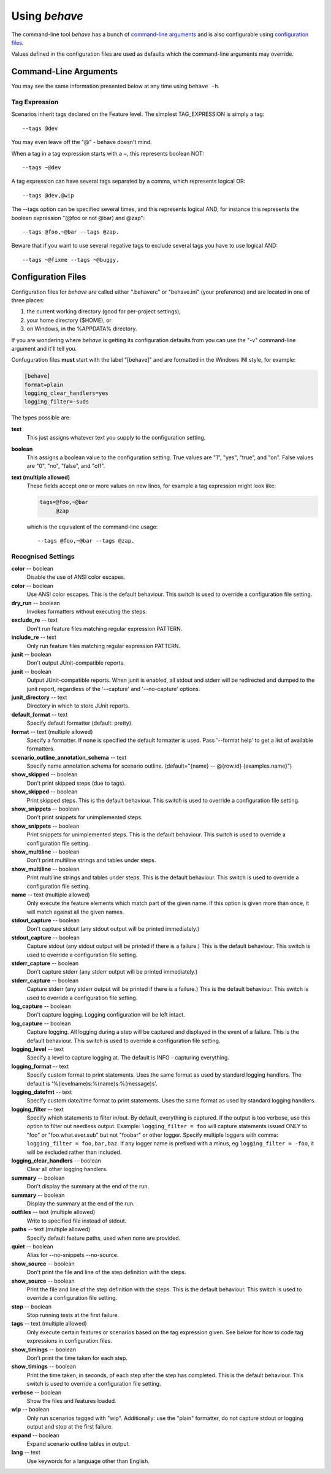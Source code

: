 ==============
Using *behave*
==============

The command-line tool *behave* has a bunch of `command-line arguments`_ and is
also configurable using `configuration files`_.

Values defined in the configuration files are used as defaults which the
command-line arguments may override.


Command-Line Arguments
======================

You may see the same information presented below at any time using ``behave
-h``.

.. option:: -c, --no-color

   Disable the use of ANSI color escapes.

.. option:: --color

   Use ANSI color escapes. This is the default behaviour. This switch
   is used to override a configuration file setting.

.. option:: -d, --dry-run

   Invokes formatters without executing the steps.

.. option:: -e, --exclude

   Don't run feature files matching regular expression PATTERN.

.. option:: -i, --include

   Only run feature files matching regular expression PATTERN.

.. option:: --no-junit

   Don't output JUnit-compatible reports.

.. option:: --junit

   Output JUnit-compatible reports. When junit is enabled, all stdout
   and stderr will be redirected and dumped to the junit report,
   regardless of the '--capture' and '--no-capture' options.

.. option:: --junit-directory

   Directory in which to store JUnit reports.

.. option:: -f, --format

   Specify a formatter. If none is specified the default formatter is
   used. Pass '--format help' to get a list of available formatters.

.. option:: -k, --no-skipped

   Don't print skipped steps (due to tags).

.. option:: --show-skipped

   Print skipped steps. This is the default behaviour. This switch is
   used to override a configuration file setting.

.. option:: --no-snippets

   Don't print snippets for unimplemented steps.

.. option:: --snippets

   Print snippets for unimplemented steps. This is the default
   behaviour. This switch is used to override a configuration file
   setting.

.. option:: -m, --no-multiline

   Don't print multiline strings and tables under steps.

.. option:: --multiline

   Print multiline strings and tables under steps. This is the default
   behaviour. This switch is used to override a configuration file
   setting.

.. option:: -n, --name

   Only execute the feature elements which match part of the given
   name. If this option is given more than once, it will match against
   all the given names.

.. option:: --no-capture

   Don't capture stdout (any stdout output will be printed
   immediately.)

.. option:: --capture

   Capture stdout (any stdout output will be printed if there is a
   failure.) This is the default behaviour. This switch is used to
   override a configuration file setting.

.. option:: --no-capture-stderr

   Don't capture stderr (any stderr output will be printed
   immediately.)

.. option:: --capture-stderr

   Capture stderr (any stderr output will be printed if there is a
   failure.) This is the default behaviour. This switch is used to
   override a configuration file setting.

.. option:: --no-logcapture

   Don't capture logging. Logging configuration will be left intact.

.. option:: --logcapture

   Capture logging. All logging during a step will be captured and
   displayed in the event of a failure. This is the default behaviour.
   This switch is used to override a configuration file setting.

.. option:: --logging-level

   Specify a level to capture logging at. The default is INFO -
   capturing everything.

.. option:: --logging-format

   Specify custom format to print statements. Uses the same format as
   used by standard logging handlers. The default is
   '%(levelname)s:%(name)s:%(message)s'.

.. option:: --logging-datefmt

   Specify custom date/time format to print statements. Uses the same
   format as used by standard logging handlers.

.. option:: --logging-filter

   Specify which statements to filter in/out. By default, everything
   is captured. If the output is too verbose, use this option to
   filter out needless output. Example: --logging-filter=foo will
   capture statements issued ONLY to foo or foo.what.ever.sub but not
   foobar or other logger. Specify multiple loggers with comma:
   filter=foo,bar,baz. If any logger name is prefixed with a minus, eg
   filter=-foo, it will be excluded rather than included.

.. option:: --logging-clear-handlers

   Clear all other logging handlers.

.. option:: --no-summary

   Don't display the summary at the end of the run.

.. option:: --summary

   Display the summary at the end of the run.

.. option:: -o, --outfile

   Write to specified file instead of stdout.

.. option:: -q, --quiet

   Alias for --no-snippets --no-source.

.. option:: -s, --no-source

   Don't print the file and line of the step definition with the
   steps.

.. option:: --show-source

   Print the file and line of the step definition with the steps. This
   is the default behaviour. This switch is used to override a
   configuration file setting.

.. option:: --stage

   Defines the current test stage. The test stage name is used as name
   prefix for the environment file and the steps directory (instead of
   default path names).

.. option:: --stop

   Stop running tests at the first failure.

.. option:: -t, --tags

   Only execute features or scenarios with tags matching
   TAG_EXPRESSION. Pass '--tags-help' for more information.

.. option:: -T, --no-timings

   Don't print the time taken for each step.

.. option:: --show-timings

   Print the time taken, in seconds, of each step after the step has
   completed. This is the default behaviour. This switch is used to
   override a configuration file setting.

.. option:: -v, --verbose

   Show the files and features loaded.

.. option:: -w, --wip

   Only run scenarios tagged with "wip". Additionally: use the "plain"
   formatter, do not capture stdout or logging output and stop at the
   first failure.

.. option:: -x, --expand

   Expand scenario outline tables in output.

.. option:: --lang

   Use keywords for a language other than English.

.. option:: --lang-list

   List the languages available for --lang.

.. option:: --lang-help

   List the translations accepted for one language.

.. option:: --tags-help

   Show help for tag expressions.

.. option:: --version

   Show version.



Tag Expression
--------------

Scenarios inherit tags declared on the Feature level. The simplest
TAG_EXPRESSION is simply a tag::

    --tags @dev

You may even leave off the "@" - behave doesn't mind.

When a tag in a tag expression starts with a ~, this represents boolean NOT::

    --tags ~@dev

A tag expression can have several tags separated by a comma, which represents
logical OR::

    --tags @dev,@wip

The --tags option can be specified several times, and this represents logical
AND, for instance this represents the boolean expression
"(@foo or not @bar) and @zap"::

    --tags @foo,~@bar --tags @zap.

Beware that if you want to use several negative tags to exclude several tags
you have to use logical AND::

    --tags ~@fixme --tags ~@buggy.


Configuration Files
===================

Configuration files for *behave* are called either ".behaverc" or
"behave.ini" (your preference) and are located in one of three places:

1. the current working directory (good for per-project settings),
2. your home directory ($HOME), or
3. on Windows, in the %APPDATA% directory.

If you are wondering where *behave* is getting its configuration defaults
from you can use the "-v" command-line argument and it'll tell you.

Confuguration files **must** start with the label "[behave]" and are
formatted in the Windows INI style, for example:

.. code-block:: ini
  
  [behave]
  format=plain
  logging_clear_handlers=yes
  logging_filter=-suds

The types possible are:

**text**
  This just assigns whatever text you supply to the configuration setting.

**boolean**
  This assigns a boolean value to the configuration setting. True values
  are "1", "yes", "true", and "on". False values are "0", "no", "false",
  and "off".

**text (multiple allowed)**
  These fields accept one or more values on new lines, for example a tag
  expression might look like:

  .. code-block:: ini

    tags=@foo,~@bar
         @zap

  which is the equivalent of the command-line usage::

    --tags @foo,~@bar --tags @zap.


Recognised Settings
-------------------

**color** -- boolean
   Disable the use of ANSI color escapes.
**color** -- boolean
   Use ANSI color escapes. This is the default behaviour. This switch
   is used to override a configuration file setting.
**dry_run** -- boolean
   Invokes formatters without executing the steps.
**exclude_re** -- text
   Don't run feature files matching regular expression PATTERN.
**include_re** -- text
   Only run feature files matching regular expression PATTERN.
**junit** -- boolean
   Don't output JUnit-compatible reports.
**junit** -- boolean
   Output JUnit-compatible reports. When junit is enabled, all stdout
   and stderr will be redirected and dumped to the junit report,
   regardless of the '--capture' and '--no-capture' options.
**junit_directory** -- text
   Directory in which to store JUnit reports.
**default_format** -- text
   Specify default formatter (default: pretty).
**format** -- text (multiple allowed)
   Specify a formatter. If none is specified the default formatter is
   used. Pass '--format help' to get a list of available formatters.
**scenario_outline_annotation_schema** -- text
   Specify name annotation schema for scenario outline.
   (default="{name} -- @{row.id} {examples.name}")
**show_skipped** -- boolean
   Don't print skipped steps (due to tags).
**show_skipped** -- boolean
   Print skipped steps. This is the default behaviour. This switch is
   used to override a configuration file setting.
**show_snippets** -- boolean
   Don't print snippets for unimplemented steps.
**show_snippets** -- boolean
   Print snippets for unimplemented steps. This is the default
   behaviour. This switch is used to override a configuration file
   setting.
**show_multiline** -- boolean
   Don't print multiline strings and tables under steps.
**show_multiline** -- boolean
   Print multiline strings and tables under steps. This is the default
   behaviour. This switch is used to override a configuration file
   setting.
**name** -- text (multiple allowed)
   Only execute the feature elements which match part of the given
   name. If this option is given more than once, it will match against
   all the given names.
**stdout_capture** -- boolean
   Don't capture stdout (any stdout output will be printed
   immediately.)
**stdout_capture** -- boolean
   Capture stdout (any stdout output will be printed if there is a
   failure.) This is the default behaviour. This switch is used to
   override a configuration file setting.
**stderr_capture** -- boolean
   Don't capture stderr (any stderr output will be printed
   immediately.)
**stderr_capture** -- boolean
   Capture stderr (any stderr output will be printed if there is a
   failure.) This is the default behaviour. This switch is used to
   override a configuration file setting.
**log_capture** -- boolean
   Don't capture logging. Logging configuration will be left intact.
**log_capture** -- boolean
   Capture logging. All logging during a step will be captured and
   displayed in the event of a failure. This is the default behaviour.
   This switch is used to override a configuration file setting.
**logging_level** -- text
   Specify a level to capture logging at. The default is INFO -
   capturing everything.
**logging_format** -- text
   Specify custom format to print statements. Uses the same format as
   used by standard logging handlers. The default is
   '%(levelname)s:%(name)s:%(message)s'.
**logging_datefmt** -- text
   Specify custom date/time format to print statements. Uses the same
   format as used by standard logging handlers.
**logging_filter** -- text
   Specify which statements to filter in/out. By default, everything
   is captured. If the output is too verbose, use this option to
   filter out needless output. Example: ``logging_filter = foo`` will
   capture statements issued ONLY to "foo" or "foo.what.ever.sub" but
   not "foobar" or other logger. Specify multiple loggers with comma:
   ``logging_filter = foo,bar,baz``. If any logger name is prefixed
   with a minus, eg ``logging_filter = -foo``, it will be excluded
   rather than included.
**logging_clear_handlers** -- boolean
   Clear all other logging handlers.
**summary** -- boolean
   Don't display the summary at the end of the run.
**summary** -- boolean
   Display the summary at the end of the run.
**outfiles** -- text (multiple allowed)
   Write to specified file instead of stdout.
**paths** -- text (multiple allowed)
   Specify default feature paths, used when none are provided.
**quiet** -- boolean
   Alias for --no-snippets --no-source.
**show_source** -- boolean
   Don't print the file and line of the step definition with the
   steps.
**show_source** -- boolean
   Print the file and line of the step definition with the steps. This
   is the default behaviour. This switch is used to override a
   configuration file setting.
**stop** -- boolean
   Stop running tests at the first failure.
**tags** -- text (multiple allowed)
   Only execute certain features or scenarios based on the tag
   expression given. See below for how to code tag expressions in
   configuration files.
**show_timings** -- boolean
   Don't print the time taken for each step.
**show_timings** -- boolean
   Print the time taken, in seconds, of each step after the step has
   completed. This is the default behaviour. This switch is used to
   override a configuration file setting.
**verbose** -- boolean
   Show the files and features loaded.
**wip** -- boolean
   Only run scenarios tagged with "wip". Additionally: use the "plain"
   formatter, do not capture stdout or logging output and stop at the
   first failure.
**expand** -- boolean
   Expand scenario outline tables in output.
**lang** -- text
   Use keywords for a language other than English.


